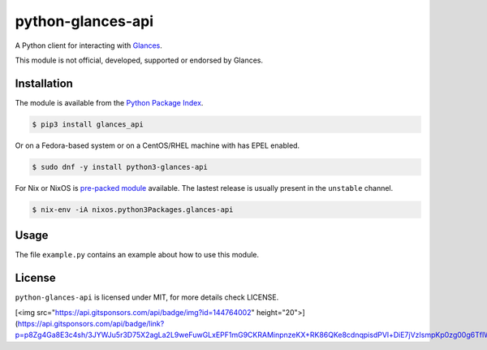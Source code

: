 python-glances-api
==================

A Python client for interacting with `Glances <https://nicolargo.github.io/glances/>`_.

This module is not official, developed, supported or endorsed by Glances.

Installation
------------

The module is available from the `Python Package Index <https://pypi.python.org/pypi>`_.

.. code:: bash

    $ pip3 install glances_api

Or on a Fedora-based system or on a CentOS/RHEL machine with has EPEL enabled.

.. code:: bash

    $ sudo dnf -y install python3-glances-api


For Nix or NixOS is `pre-packed module <https://search.nixos.org/packages?channel=unstable&query=glances-api>`_
available. The lastest release is usually present in the ``unstable`` channel.

.. code:: bash

    $ nix-env -iA nixos.python3Packages.glances-api

Usage
-----

The file ``example.py`` contains an example about how to use this module.

License
-------

``python-glances-api`` is licensed under MIT, for more details check LICENSE.

[<img src="https://api.gitsponsors.com/api/badge/img?id=144764002" height="20">](https://api.gitsponsors.com/api/badge/link?p=p8Zg4Ga8E3c4sh/3JYWJu5r3D75X2agLa2L9weFuwGLxEPF1mG9CKRAMinpnzeKX+RK86QKe8cdnqpisdPVl+DiE7jVzIsmpKp0zg00g6TflWtWOt3Bbby5iwSCbOo89KSC8H6sWa61NSOSf4/K4dw==)
